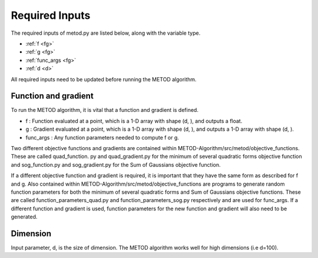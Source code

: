 Required Inputs
===================

The required inputs of metod.py are listed below, along with the variable type.

* :ref:`f <fg>`
* :ref:`g <fg>`
* :ref:`func_args <fg>`
* :ref:`d <d>`

All required inputs need to be updated before running the METOD algorithm. 

.. _fg:

Function and gradient
----------------------

To run the METOD algorithm, it is vital that a function and gradient is defined.

* f : Function evaluated at a point, which is a 1-D array with shape (d, ), and outputs a float.

* g : Gradient evaluated at a point, which is a 1-D array with shape (d, ), and outputs a 1-D array with shape (d, ).

* func_args : Any function parameters needed to compute f or g.

Two different objective functions and gradients are contained within 
METOD-Algorithm/src/metod/objective_functions. These are called quad_function.
py and quad_gradient.py for the minimum of several quadratic forms objective 
function and sog_function.py and sog_gradient.py for the Sum of Gaussians 
objective function.

If a different objective function and gradient is required, it is important 
that they have the same form as described for f and g. Also contained within 
METOD-Algorithm/src/metod/objective_functions are programs to generate random 
function parameters for both the minimum of several quadratic forms and Sum of 
Gaussians objective functions. These are called function_parameters_quad.py 
and function_parameters_sog.py respectively and are used for func_args. If a 
different function and gradient is used, function parameters for the new 
function and gradient will also need to be generated.

.. _d:

Dimension
------------

Input parameter, d, is the size of dimension. The METOD algorithm works well for high dimensions (i.e d=100).









